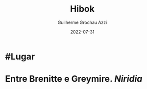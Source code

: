 :PROPERTIES:
:ID:       444367d9-562a-4ed6-baa0-d74633f88409
:END:
#+title: Hibok
#+author: Guilherme Grochau Azzi
#+date: 2022-07-31
#+hugo_lastmod: 2022-07-31
#+hugo_section: Lugares

* #Lugar
* Entre Brenitte e Greymire. [[Niridia]]